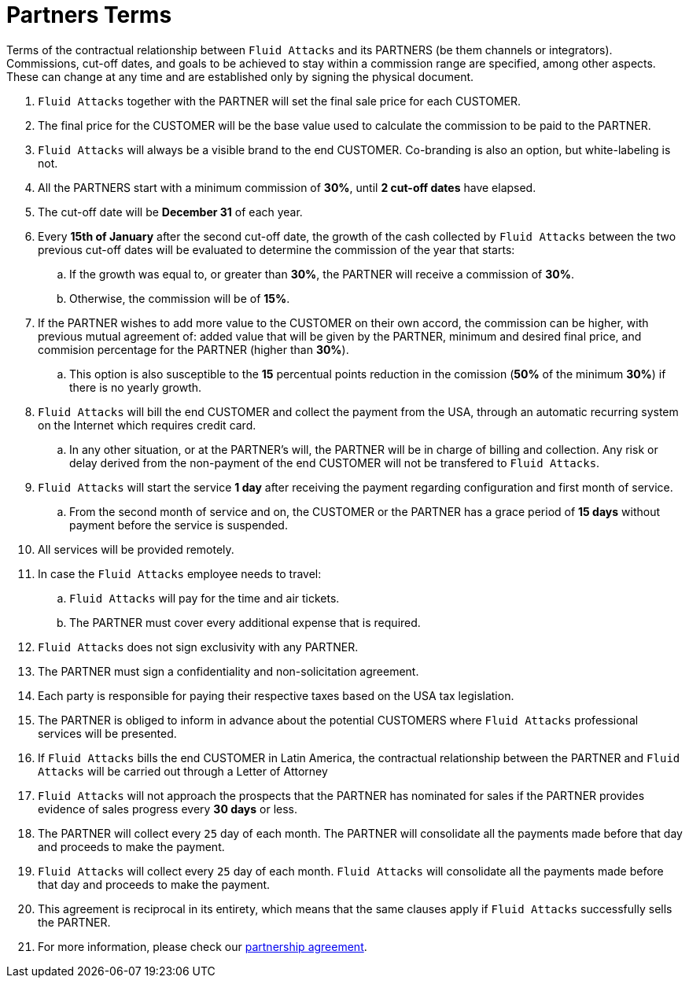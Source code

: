 :slug: partners/terms/
:category: partners
:description: Terms of the contractual relationship between Fluid Attacks and its PARTNERS. Commissions, cut-off dates,  and goals to be achieved to stay within a commission range are specified, among other aspects. These can change at any time and are established only by signing the physical document.
:keywords: Fluid Attacks, Partners, Pentesting, Terms, Agreement, Information Security.

= Partners Terms

Terms of the contractual relationship between `Fluid Attacks` and its PARTNERS
(be them channels or integrators).
Commissions, cut-off dates,  and goals to be achieved
to stay within a commission range are specified, among other aspects.
These can change at any time and are established
only by signing the physical document.

. `Fluid Attacks` together with the PARTNER
will set the final sale price for each CUSTOMER.

. The final price for the CUSTOMER will be the base value
used to calculate the commission to be paid to the PARTNER.

. `Fluid Attacks` will always be a visible brand to the end CUSTOMER.
Co-branding is also an option, but white-labeling is not.

. All the PARTNERS start with a minimum commission of *30%*,
until *2 cut-off dates* have elapsed.

. The cut-off date will be *December 31* of each year.

. Every *15th of January* after the second cut-off date,
the growth of the cash collected by `Fluid Attacks`
between the two previous cut-off dates will be evaluated
to determine the commission of the year that starts:

.. If the growth was equal to, or greater than *30%*,
the PARTNER will receive a commission of *30%*.

.. Otherwise, the commission will be of *15%*.

. If the PARTNER wishes to add more value to the CUSTOMER on their own accord,
the commission can be higher, with previous mutual agreement of:
added value that will be given by the PARTNER, minimum and desired final price,
and commision percentage for the PARTNER
(higher than *30%*).

.. This option is also susceptible to the *15* percentual points
reduction in the comission
(*50%* of the minimum *30%*) if there is no yearly growth.

. `Fluid Attacks` will bill the end CUSTOMER
and collect the payment from the USA, through an automatic recurring system
on the Internet which requires credit card.

.. In any other situation, or at the PARTNER's will,
the PARTNER will be in charge of billing and collection.
Any risk or delay derived from the non-payment of the end CUSTOMER
will not be transfered to `Fluid Attacks`.

. `Fluid Attacks` will start the service *1 day* after receiving the payment
regarding configuration and first month of service.

.. From the second month of service and on, the CUSTOMER or the PARTNER
has a grace period of *15 days* without payment
before the service is suspended.

. All services will be provided remotely.

. In case the `Fluid Attacks` employee needs to travel:

.. `Fluid Attacks` will pay for the time and air tickets.

.. The PARTNER must cover every additional expense that is required.

. `Fluid Attacks` does not sign exclusivity with any PARTNER.

. The PARTNER must sign a confidentiality and non-solicitation agreement.

. Each party is responsible for paying their respective taxes
based on the USA tax legislation.

. The PARTNER is obliged to inform in advance
about the potential CUSTOMERS where `Fluid Attacks` professional services
will be presented.

. If `Fluid Attacks` bills the end CUSTOMER in Latin America,
the contractual relationship between the PARTNER and `Fluid Attacks`
will be carried out through a Letter of Attorney

. `Fluid Attacks` will not approach  the prospects
that the PARTNER has nominated for sales
if the PARTNER provides evidence of sales progress
every *30 days* or less.

. The PARTNER will collect every `25` day of each month.
The PARTNER will consolidate all the payments made before
that day and proceeds to make the payment.

. `Fluid Attacks` will collect every `25` day of each month.
`Fluid Attacks` will consolidate all the payments made before
that day and proceeds to make the payment.

. This agreement is reciprocal in its entirety, which means that
the same clauses apply if `Fluid Attacks` successfully sells the PARTNER.

. For more information, please check our
[inner]#link:https://fluidattacks.docsend.com/view/5fqdzxz[partnership agreement]#.
